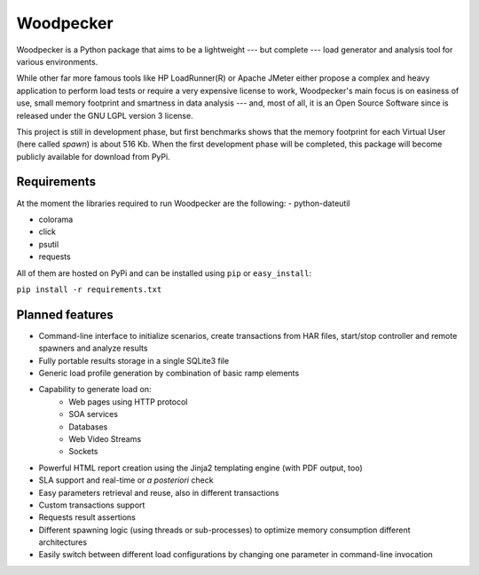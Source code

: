 ==========
Woodpecker
==========

.. image:: https://codeclimate.com/github/steromano87/Woodpecker/badges/gpa.svg
    :target: https://codeclimate.com/github/steromano87/Woodpecker
    :alt: Code Climate

.. image:: https://badge.fury.io/py/woodpecker.svg
    :target: https://badge.fury.io/py/woodpecker


Woodpecker is a Python package that aims to be a lightweight --- but complete --- load generator and analysis tool for various environments.

While other far more famous tools like HP LoadRunner(R) or Apache JMeter either propose a complex and heavy application to perform load tests or require a very expensive license to work, Woodpecker's main focus is on easiness of use, small memory footprint and smartness in data analysis --- and, most of all, it is an Open Source Software since is released under the GNU LGPL version 3 license.

This project is still in development phase, but first benchmarks shows that the memory footprint for each Virtual User (here called *spawn*) is about 516 Kb. When the first development phase will be completed, this package will become publicly available for download from PyPi.


------------
Requirements
------------
At the moment the libraries required to run Woodpecker are the following:
- python-dateutil

- colorama

- click

- psutil

- requests

All of them are hosted on PyPi and can be installed using ``pip`` or ``easy_install``:

``pip install -r requirements.txt``


----------------
Planned features
----------------
- Command-line interface to initialize scenarios, create transactions from HAR files, start/stop controller and remote spawners and analyze results
- Fully portable results storage in a single SQLite3 file
- Generic load profile generation by combination of basic ramp elements
- Capability to generate load on:
    - Web pages using HTTP protocol
    - SOA services
    - Databases
    - Web Video Streams
    - Sockets
- Powerful HTML report creation using the Jinja2 templating engine (with PDF output, too)
- SLA support and real-time or *a posteriori* check
- Easy parameters retrieval and reuse, also in different transactions
- Custom transactions support
- Requests result assertions
- Different spawning logic (using threads or sub-processes) to optimize memory consumption different architectures
- Easily switch between different load configurations by changing one parameter in command-line invocation

